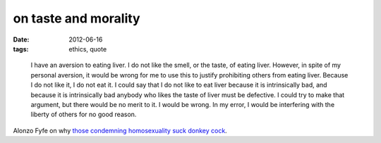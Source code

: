 on taste and morality
=====================

:date: 2012-06-16
:tags: ethics, quote

..

    I have an aversion to eating liver. I do not like the smell, or the
    taste, of eating liver. However, in spite of my personal aversion,
    it would be wrong for me to use this to justify prohibiting others
    from eating liver. Because I do not like it, I do not eat it. I
    could say that I do not like to eat liver because it is
    intrinsically bad, and because it is intrinsically bad anybody who
    likes the taste of liver must be defective. I could try to make that
    argument, but there would be no merit to it. I would be wrong. In my
    error, I would be interfering with the liberty of others for no good
    reason.

Alonzo Fyfe on why `those condemning homosexuality suck donkey cock`_.

.. _those condemning homosexuality suck donkey cock: http://atheistethicist.blogspot.com/2005/11/homosexuality.html

